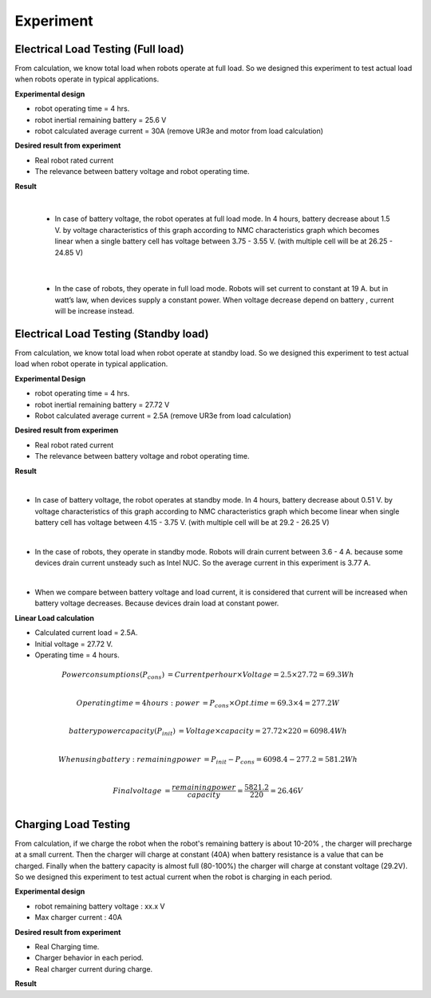 .. _experiment:

Experiment
###########################

Electrical Load Testing (Full load)
************************************

From calculation, we know total load when robots operate at full load. So we designed this experiment to test actual load when robots operate in typical applications.

**Experimental design**

- robot operating time = 4 hrs. 
- robot inertial remaining battery = 25.6 V
- robot calculated average current = 30A (remove UR3e and motor from load calculation)

**Desired result from experiment**

- Real robot rated current
- The relevance between battery voltage and robot operating time. 

**Result**

.. image:: ./images/35.png
    :width: 480
    :align: center

|

    - In case of battery voltage, the robot operates at full load mode. In 4 hours, battery decrease about 1.5 V. by voltage characteristics of this graph according to NMC characteristics graph which becomes linear when a single battery cell has voltage between 3.75 - 3.55 V. (with multiple cell will be at 26.25 - 24.85 V) 

.. image:: ./images/36.png
    :width: 480
    :align: center

|

    - In the case of robots, they operate in full load mode. Robots will set current to constant at 19 A. but in watt’s law, when devices supply a constant power. When voltage decrease depend on battery ,  current will be increase instead.

Electrical Load Testing (Standby load)
***************************************

From calculation, we know total load when robot operate at standby load. So we designed this experiment to test actual load when robot operate in typical application.

**Experimental Design**

- robot operating time = 4 hrs. 
- robot inertial remaining battery = 27.72 V
- Robot calculated average current = 2.5A (remove UR3e from load calculation)

**Desired result from experimen**

- Real robot rated current 
- The relevance between battery voltage and robot operating time. 

**Result**

.. image:: ./images/37.png
    :width: 480
    :align: center

|

- In case of battery voltage, the robot operates at standby mode. In 4 hours, battery decrease about 0.51 V. by voltage characteristics of this graph according to NMC characteristics graph which become linear when single battery cell has voltage between 4.15 - 3.75 V. (with multiple cell will be at 29.2 - 26.25 V) 

.. image:: ./images/38.png
    :width: 480
    :align: center

|

- In the case of robots, they operate in standby mode. Robots will drain current between 3.6 - 4 A. because some devices drain current unsteady such as Intel NUC. So the average current in this experiment is 3.77 A. 

.. image:: ./images/39.png
    :width: 480
    :align: center

|

- When we compare between battery voltage and load current, it is considered that current will be increased when battery voltage decreases. Because devices drain load at constant power.   

**Linear Load calculation**

- Calculated current load = 2.5A.
- Initial voltage = 27.72 V.
- Operating time = 4 hours.

.. math:: 

    Power consumptions(P_{cons}) &= Current per hour \times Voltage = 2.5 \times 27.72 = 69.3 Wh \\

    Operating time = 4 hours: power &= P_{cons} \times Opt.time = 69.3 \times 4 = 277.2 W \\

    battery power capacity (P_{init}) &= Voltage \times capacity = 27.72 \times 220 = 6098.4 Wh \\

    When using battery: remaining power &= P_{init} - P_{cons} = 6098.4 - 277.2 = 581.2 Wh \\
    
    Final voltage &= \frac{remaining power}{capacity} = \frac{5821.2}{220} = 26.46 V \\


Charging Load Testing
**********************

From calculation, if we charge the robot when the robot's remaining battery is about 10-20% , the charger will precharge at a small current. Then the charger will charge at constant (40A) when battery resistance is a value that can be charged. Finally when the battery capacity is almost full (80-100%) the charger will charge at constant voltage (29.2V). So we designed this experiment to test actual current when the robot is charging in each period.

**Experimental design**

- robot remaining battery voltage : xx.x V
- Max charger current :  40A 


**Desired result from experiment**

- Real Charging time.
- Charger behavior in each period.
- Real charger current during charge.

**Result**